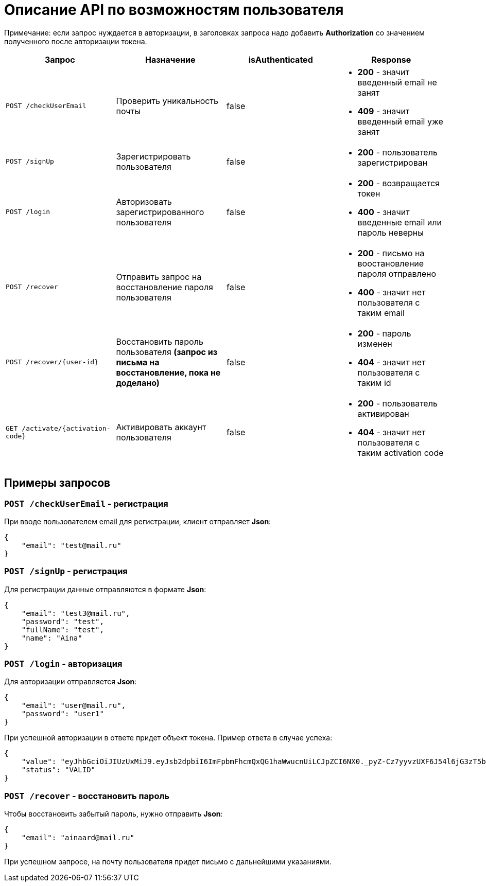 = Описание API по возможностям пользователя

Примечание: если запрос нуждается в авторизации, в заголовках запроса надо добавить *Authorization* со значением
полученного после авторизации токена.

|===
|Запрос | Назначение | isAuthenticated | Response

|`POST /checkUserEmail`
| Проверить уникальность почты
| false
a|
* *200* - значит введенный email не занят
* *409* - значит введенный email уже занят

|`POST /signUp`
| Зарегистрировать пользователя
| false
a|
* *200* - пользователь зарегистрирован

|`POST /login`
|Авторизовать зарегистрированного пользователя
| false
a|
* *200* - возвращается токен
* *400* - значит введенные email или пароль неверны

|`POST /recover`
|Отправить запрос на восстановление пароля пользователя
| false
a|
* *200* - письмо на воостановление пароля отправлено
* *400* - значит нет пользователя с таким email

|`POST /recover/{user-id}`
|Восстановить пароль пользователя *(запрос из письма на восстановление, пока не доделано)*
| false
a|
* *200* - пароль изменен
* *404* - значит нет пользователя с таким id

|`GET /activate/{activation-code}`
|Активировать аккаунт пользователя
| false
a|
* *200* - пользователь активирован
* *404* - значит нет пользователя с таким activation code

|===

== Примеры запросов

=== `POST /checkUserEmail` - регистрация

При вводе пользователем email для регистрации, клиент отправляет *Json*:

    {
        "email": "test@mail.ru"
    }

=== `POST /signUp` - регистрация

Для регистрации данные отправляются в формате *Json*:

    {
        "email": "test3@mail.ru",
        "password": "test",
        "fullName": "test",
        "name": "Aina"
    }

=== `POST /login` - авторизация

Для авторизации отправляется *Json*:

    {
        "email": "user@mail.ru",
        "password": "user1"
    }

При успешной авторизации в ответе придет объект токена.
Пример ответа в случае успеха:

    {
        "value": "eyJhbGciOiJIUzUxMiJ9.eyJsb2dpbiI6ImFpbmFhcmQxQG1haWwucnUiLCJpZCI6NX0._pyZ-Cz7yyvzUXF6J54l6jG3zT5b15tNd3ShcVr",
        "status": "VALID"
    }

=== `POST /recover` - восстановить пароль

Чтобы восстановить забытый пароль, нужно отправить *Json*:

    {
        "email": "ainaard@mail.ru"
    }

При успешном запросе, на почту пользователя придет письмо с дальнейшими указаниями.